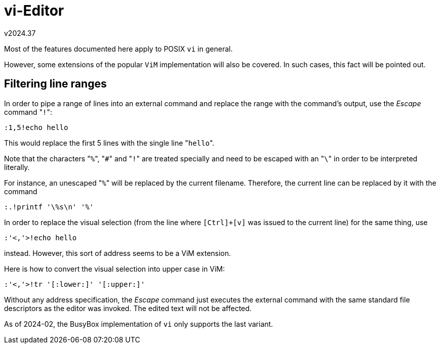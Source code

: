 vi-Editor
=========
v2024.37


Most of the features documented here apply to POSIX `vi` in general.

However, some extensions of the popular `ViM` implementation will also be covered. In such cases, this fact will be pointed out.


Filtering line ranges
---------------------

In order to pipe a range of lines into an external command and replace the range with the command's output, use the 'Escape' command "`!`":

----
:1,5!echo hello
----

This would replace the first 5 lines with the single line "`hello`".

Note that the characters "`%`", "`#`" and "`!`" are treated specially and need to be escaped with an "`\`" in order to be interpreted literally.

For instance, an unescaped "`%`" will be replaced by the current filename. Therefore, the current line can be replaced by it with the command

----
:.!printf '\%s\n' '%'
----

In order to replace the visual selection (from the line where `[Ctrl]+[v]` was issued to the current line) for the same thing, use

----
:'<,'>!echo hello
----

instead. However, this sort of address seems to be a ViM extension.

Here is how to convert the visual selection into upper case in ViM:

----
:'<,'>!tr '[:lower:]' '[:upper:]'
----

Without any address specification, the 'Escape' command just executes the external command with the same standard file descriptors as the editor was invoked. The edited text will not be affected.

As of 2024-02, the BusyBox implementation of `vi` only supports the last variant.
